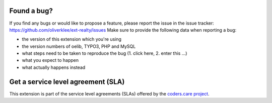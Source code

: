 .. ==================================================
.. FOR YOUR INFORMATION
.. --------------------------------------------------
.. -*- coding: utf-8 -*- with BOM.

.. ==================================================
.. DEFINE SOME TEXTROLES
.. --------------------------------------------------
.. role::   underline
.. role::   typoscript(code)
.. role::   ts(typoscript)
   :class:  typoscript
.. role::   php(code)


Found a bug?
^^^^^^^^^^^^

If you find any bugs or would like to propose a feature, please
report the issue in the issue tracker:
https://github.com/oliverklee/ext-realty/issues
Make sure to provide the following data
when reporting a bug:

- the version of this extension which you're using

- the version numbers of oelib, TYPO3, PHP and MySQL

- what steps need to be taken to reproduce the bug (1. click here, 2.
  enter this ...)

- what you expect to happen

- what actually happens instead


Get a service level agreement (SLA)
^^^^^^^^^^^^^^^^^^^^^^^^^^^^^^^^^^^

This extension is part of the service level agreements (SLAs) offered
by the `coders.care project <https://coders.care/>`_.
